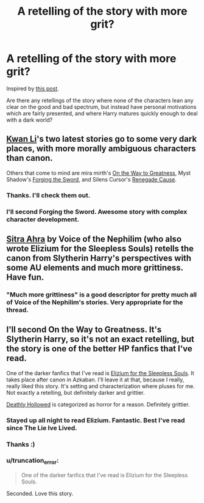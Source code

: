 #+TITLE: A retelling of the story with more grit?

* A retelling of the story with more grit?
:PROPERTIES:
:Author: IAMharrypotterAMA
:Score: 9
:DateUnix: 1410462847.0
:DateShort: 2014-Sep-11
:FlairText: Request
:END:
Inspired by [[http://www.reddit.com/r/harrypotter/comments/2g48qf/first_time_ive_completed_deathly_hallows_since/][this post]].

Are there any retellings of the story where none of the characters lean any clear on the good and bad spectrum, but instead have personal motivations which are fairly presented, and where Harry matures quickly enough to deal with a dark world?


** [[https://www.fanfiction.net/u/1023780/Kwan-Li][Kwan Li]]'s two latest stories go to some very dark places, with more morally ambiguous characters than canon.

Others that come to mind are mira mirth's [[https://www.fanfiction.net/s/4745329/1/On-the-Way-to-Greatness][On the Way to Greatness]], Myst Shadow's [[https://www.fanfiction.net/s/3557725/1/Forging-the-Sword][Forging the Sword]], and Silens Cursor's [[https://www.fanfiction.net/s/4714715/1/Renegade-Cause][Renegade Cause]].
:PROPERTIES:
:Author: truncation_error
:Score: 5
:DateUnix: 1410463967.0
:DateShort: 2014-Sep-12
:END:

*** Thanks. I'll check them out.
:PROPERTIES:
:Author: IAMharrypotterAMA
:Score: 2
:DateUnix: 1410464269.0
:DateShort: 2014-Sep-12
:END:


*** I'll second Forging the Sword. Awesome story with complex character development.
:PROPERTIES:
:Author: Iyrsiiea
:Score: 2
:DateUnix: 1411013771.0
:DateShort: 2014-Sep-18
:END:


** [[https://www.fanfiction.net/s/4894268/1/Sitra-Ahra][Sitra Ahra]] by Voice of the Nephilim (who also wrote Elizium for the Sleepless Souls) retells the canon from Slytherin Harry's perspectives with some AU elements and much more grittiness. Have fun.
:PROPERTIES:
:Author: Paraparakachak
:Score: 3
:DateUnix: 1410504196.0
:DateShort: 2014-Sep-12
:END:

*** "Much more grittiness" is a good descriptor for pretty much all of Voice of the Nephilim's stories. Very appropriate for the thread.
:PROPERTIES:
:Author: truncation_error
:Score: 3
:DateUnix: 1410521869.0
:DateShort: 2014-Sep-12
:END:


** I'll second On the Way to Greatness. It's Slytherin Harry, so it's not an exact retelling, but the story is one of the better HP fanfics that I've read.

One of the darker fanfics that I've read is [[https://www.fanfiction.net/s/7713063/1/Elizium-for-the-Sleepless-Souls][Elizium for the Sleepless Souls]]. It takes place after canon in Azkaban. I'll leave it at that, because I really, really liked this story. It's setting and characterization where pluses for me. Not exactly a retelling, but definitely darker and grittier.

[[https://www.fanfiction.net/s/9172846/1/Deathly-Hallowed][Deathly Hollowed]] is categorized as horror for a reason. Definitely grittier.
:PROPERTIES:
:Author: wheelsAreturning
:Score: 4
:DateUnix: 1410489679.0
:DateShort: 2014-Sep-12
:END:

*** Stayed up all night to read Elizium. Fantastic. Best I've read since The Lie Ive Lived.
:PROPERTIES:
:Author: dudemanwhoa
:Score: 3
:DateUnix: 1410555817.0
:DateShort: 2014-Sep-13
:END:


*** Thanks :)
:PROPERTIES:
:Author: IAMharrypotterAMA
:Score: 1
:DateUnix: 1410489805.0
:DateShort: 2014-Sep-12
:END:


*** u/truncation_error:
#+begin_quote
  One of the darker fanfics that I've read is Elizium for the Sleepless Souls.
#+end_quote

Seconded. Love this story.
:PROPERTIES:
:Author: truncation_error
:Score: 1
:DateUnix: 1410521892.0
:DateShort: 2014-Sep-12
:END:
